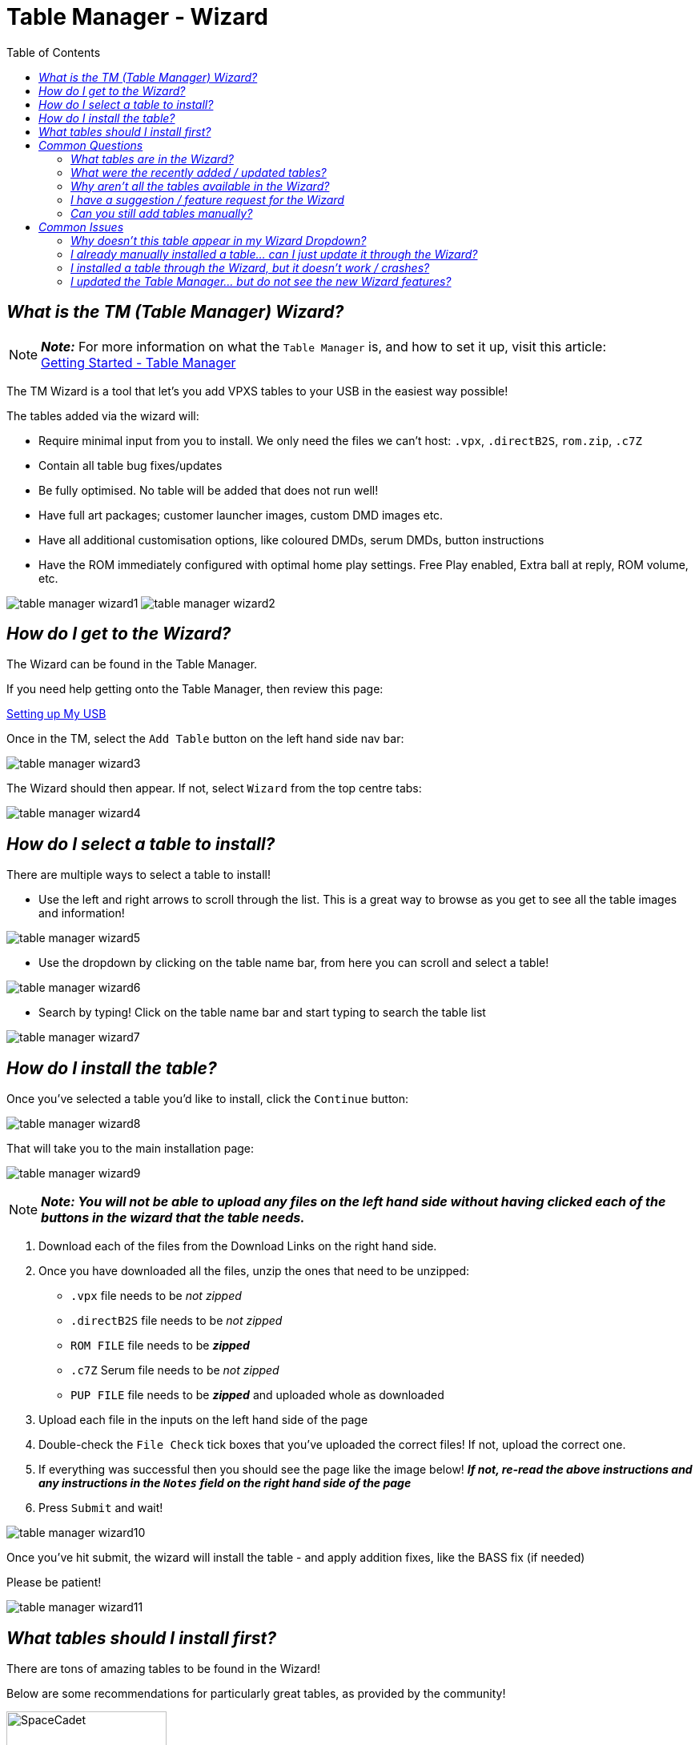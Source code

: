 = Table Manager - Wizard
:toc: left
:icons: font

// We may want a section here to discuss how to backup your tables for archival and personal use incase your usb drive gets corrupted.


== _What is the TM (Table Manager) Wizard?_

[NOTE]
====
*_Note:_* For more information on what the `Table Manager` is, and how
to set it up, visit this article: +
xref:gettingstarted.adoc#_table_manager[Getting Started - Table Manager]
====

The TM Wizard is a tool that let’s you add VPXS tables to your USB in
the easiest way possible!

The tables added via the wizard will:

- Require minimal input from you
to install. We only need the files we can’t host: `.vpx`, `.directB2S`,
`rom.zip`, `.c7Z`
- Contain all table bug fixes/updates
- Be fully optimised. No table will be added that does not run well!
- Have full art packages; customer launcher images, custom DMD images etc.
- Have all additional customisation options, like coloured DMDs, serum DMDs,
button instructions
- Have the ROM immediately configured with optimal home play settings. Free Play enabled, Extra ball at reply, ROM volume, etc.

image:../images/table_manager_wizard1.png[]
image:../images/table_manager_wizard2.png[]

== _How do I get to the Wizard?_

The Wizard can be found in the Table Manager.

If you need help getting onto the Table Manager, then review this page: +

xref:gettingstarted.adoc#_setting_up_my_usb__start_to_finish[Setting up My USB]

Once in the TM, select the `Add Table` button on the left hand side nav
bar: +

image:../images/table_manager_wizard3.png[]

The Wizard should then appear. If not, select `Wizard` from the top
centre tabs: +

image:../images/table_manager_wizard4.png[]

== _How do I select a table to install?_

There are multiple ways to select a table to install!

- Use the left and right arrows to scroll through the list. This is a
great way to browse as you get to see all the table images and
information!

// Need new cleaner screenshot wiki has it as a txt extension
image:../images/table_manager_wizard5.png[]

- Use the dropdown by clicking on the table name bar, from here you can
scroll and select a table!

// Need new cleaner screenshot wiki has it as a txt extension
image:../images/table_manager_wizard6.png[]

- Search by typing! Click on the table name bar and start typing to
search the table list

image:../images/table_manager_wizard7.png[]


== _How do I install the table?_

Once you’ve selected a table you’d like to install, click the `Continue`
button:

image:../images/table_manager_wizard8.png[]

That will take you to the main installation page:

image:../images/table_manager_wizard9.png[]

[NOTE]
====
*_Note: You will not be able to upload any files on the left hand
side without having clicked each of the buttons in the wizard that the table needs._*
====

. Download each of the files from the Download Links on the right hand
side. +
. Once you have downloaded all the files, unzip the ones that need to be
unzipped:
* `.vpx` file needs to be _not zipped_
* `.directB2S` file needs to be _not zipped_
* `ROM FILE` file needs to be *_zipped_*
* `.c7Z` Serum file needs to be _not zipped_
* `PUP FILE` file needs to be *_zipped_* and uploaded whole as
downloaded
. Upload each file in the inputs on the left hand side of the page
. Double-check the `File Check` tick boxes that you’ve uploaded the
correct files! If not, upload the correct one.
. If everything was successful then you should see the page like the
image below! *_If not, re-read the above instructions and any
instructions in the `Notes` field on the right hand side of the page_*
. Press `Submit` and wait!

image:../images/table_manager_wizard10.png[]

Once you’ve hit submit, the wizard will install the table - and apply
addition fixes, like the BASS fix (if needed)

Please be patient!

image:../images/table_manager_wizard11.png[]

== _What tables should I install first?_

There are tons of amazing tables to be found in the Wizard!

Below are some recommendations for particularly great tables, as
provided by the community!

image:../images/vpx-spacecadetge-preview.jpg[SpaceCadet,200,role="left"]

*_https://github.com/LegendsUnchained/vpx-standalone-alp4k/blob/main/external/vpx-spacecadetge[Space
Cadet - Galaxy Edition (Original 2021)]_*

_**pointdablame:** A strong showcase of what virtual pin tables can be.
Incredibly well put together with exciting table swaps for different
goals. Plus, it is a great example of pup packs working on standalone_

_**Reboot:** A great take on the classic game that most know from Win95!
Amazing sound, art and graphics. Approachable rule set with great
feeling shots. If you even remotely like Space Cadet from back in the
day, you will love this take on it!_

image:../images/small_table_banner.png[]

image:../images/vpx-sopranos.png[Sopranos,200,role="left"]

*_https://github.com/LegendsUnchained/vpx-standalone-alp4k/tree/main/external/vpx-sopranos[The
Sopranos (Stern 2005)]_*

_**pointdablame:** A great theme to begin with, and the breadth of goals
and options with the ``episodes'' keep it fun. Can be a tough table at
times but in a way that makes you want to go again. The audio on the
table is almost worth it by itself._

_**Onegoodball:** Very funny if you don’t mind the language. Playfield is
so sharp, and bright. Easy to follow along to the call outs._

image:../images/small_table_banner.png[]

image:../images/vpx-big_trouble.jpg[Big Trouble Little China,200,role="left"]

*_https://github.com/LegendsUnchained/vpx-standalone-alp4k/tree/main/external/vpx-big_trouble[Big
Trouble in Little China (Original 2022)]_*

_**AtlasBearsAll:** A true love letter to one of the best cult films of
all time! This table is a complete original created by some of the best
in the craft, Balutito and TeamTuga. Theme integration and artwork are
topnotch, with a unique take on a traditional fan layout. Callouts are
also well incorporated and do a great job of bringing the movie to the
table. Just remember, `I never drive faster than I can see. Besides that, it’s all in the reflexes._`

_**shaver:** Real showcase on the 4KP, proving you can have PuP-Pack video
on the backglass and still have solid gameplay performance. All in all,
an excellent original table. A must for fans of the movie. `It’s all in
the reflexes!_`

image:../images/small_table_banner.png[]

image:../images/vpx-funhouse.png[Funhouse,200,role="left"]

*_https://github.com/LegendsUnchained/vpx-standalone-alp4k/tree/main/external/vpx-funhouse[Funhouse
(Williams 1990)]_*

_**pointdablame:** A true classic that isn’t just nostalgia. Fire it up to
trigger some memories and you may lose hours trying to hit Rudy in his
face._

_**Anonymous:** Nostalgia is a hell of a drug. And I hate Rudy so much. On
the VPX everything is just so easy to see even thought the resolution is
turned down. It plays so nice. Its fair the gap isnt too big. It doesnt
kill you for attempting a shot and failing. - QUIT PLAYING WITH THE
CLOCK!!_

image:../images/small_table_banner.png[]

image:../images/vpx-seawitch.jpg[Seawitch,200,role="left"]

*_https://github.com/LegendsUnchained/vpx-standalone-alp4k/tree/main/external/vpx-seawitch[JP’s
Seawitch (Stern 1980)]_*

_**shaver:** Became a fan of this table during VPXS tournament play. Fast,
fluid gameplay. Tough but fair. Rewarding ``Riptide'' orbit shot. If you
love drop targets, check this one out. Love the crashing waves sound fx,
too!_

_**Ominous Osie🌸:** This table is absolutely incredible, it is the
perfect showcase of an older table that can still blow the minds of
modern audiences! Fast, furious, and with a deceptively simple yet
incredibly challenging goal!_

image:../images/small_table_banner.png[]

image:../images/vpx-baywatch-preview.png[Baywatch,200,role="left"]

*_https://github.com/LegendsUnchained/vpx-standalone-alp4k/tree/main/external/vpx-baywatch[Baywatch
(Sega 1995)]_*

_**Ominous Osie:** Probably the single best table Sega produced!
Fantastic theme integration, music, and layout, one of the best tables
out there for a casual fun time! Contains the `Shark Flipper', from
which Stern’s Jaws took major inspiration!_

image:../images/small_table_banner.png[]

image:../images/vpx-scaredstiff.png[Scared Stiff,200,role="left"]

*_https://github.com/LegendsUnchained/vpx-standalone-alp4k/tree/main/external/vpx-scaredstiff[Scared
Stiff (Bally 1996)]_*

_**AtlasBearsAll:** A spot-on recreation of one of the perennial favorites
from the golden age of pinball; this table plays true to its real-life
counterpart. The authors even managed to recreate the spider game on the
backglass to a tee. With a playfield that flows and great humor in its
callouts, this table plays as well virtually as it does in real life.
`Let’s see how scared stiff you can get!_`

image:../images/small_table_banner.png[]

image:../images/vpx-jps-ghostbusters-slimer-preview.jpg[JP's Ghostbusters Slimer,300,role="left"]

*_https://github.com/LegendsUnchained/vpx-standalone-alp4k/tree/main/external/vpx-slimerjp[JP’s
Ghostbusters Slimer (Original 2023)]_*

_**AtlasBearsAll:** Considered to be one of the more difficult real world
pins, this virtual version, built on the real table’s code, holds true
to its predecessor’s reputation. Large flipper gaps, unrelenting shots,
and the Scoleri Brothers pop-up targets all contribute to the difficulty
of this table. Don’t let that scare you off though, this table has great
movie assets with hilarious callouts, beautiful artwork, and
exceptionally fun, if not challenging, modes. `We came. We saw. We
kicked its ass._`

image:../images/small_table_banner.png[]

image:../images/vpx-tronlegacy.png[JP's Ghostbusters Slimer,200,role="left"]


*_https://github.com/LegendsUnchained/vpx-standalone-alp4k/tree/main/external/vpx-tronlegacy[TRON
Legacy Limited Edition (Stern 2011)]_*

_**Reboot:** One of my top Stern machines from the mid 2000’s! Plays fast
and smooth and the inclusion of movie clips and sounds really take this
table over the top. It’s one I always come back to and play a few rounds
on!_

image:../images/small_table_banner.png[]

== _Common Questions_

=== _What tables are in the Wizard?_

You can see a full list of tables available in the wizard on our repo
README!

https://github.com/LegendsUnchained/vpx-standalone-alp4k?tab=readme-ov-file#wizard-tables[Full
List of Wizard Tables]

image:../images/table_manager_tables.png[]

=== _What were the recently added / updated tables?_

All the beta testers will be notified via the Discord server when new
tables are added, so be sure to keep an eye out!

If you want the list, you can find it on the repo’s releases page!

https://github.com/LegendsUnchained/vpx-standalone-alp4k/releases[Full
Wizard Releases]

image:../images/new_releases.png[]

=== _Why aren’t all the tables available in the Wizard?_

To get them added to the wizard requires a lot of effort, from a group
of volunteers who do it in their spare time!

All tables in the wizard are optimised, and if the table doesn’t run
well enough we won’t add it!

We will likely never have _all_ repo tables in the wizard, but rather,
the best of the best!

If there is a table you’d really like added, let us know in the discord!

=== _I have a suggestion / feature request for the Wizard_

That is great, and we love hearing all feedback / suggestions / feature
requests!

But first, we’d kindly ask you to double-check it hasn’t already been
asked using the Discord search bar.

If not, then message us in the `#beta-testers` channel!

=== _Can you still add tables manually?_

Yes! We still have the `Add Table > Manual` tab, and you can freely play
any table on the repo via the Manual method!

We would recommend however to install any tables that are available in
the Wizard, through the Wizard and not manually!

Non-Wizard tables will not be blocked in any way.

== _Common Issues_

=== _Why doesn’t this table appear in my Wizard Dropdown?_

The wizard checks what tables you already have installed and those do
not appear in the dropdown menu.

For example:

. I am trying to install `Baywatch`, but it’s not in my wizard table selection list…
. Likely, I already have a `vpx-baywatch` folder in `USB Root > External`
. Delete the `vpx-baywatch` folder
. Now the `Baywatch` table is in the wizard!

=== _I already manually installed a table… can I just update it through the Wizard?_

No, you cannot currently update an existing table using the Wizard

[NOTE]
====
*_That feature is planned, and will eventually exist. Please be patient
in the meantime_*
====

To get all the features / improvements from the wizard, then please
delete the existing folder in `USB Root > External` and reinstall using
the Wizard!

=== _I installed a table through the Wizard, but it doesn’t work / crashes?_

The Wizard is a relatively complex tool that pulls data from a few
different sources when you install a table.

Sometimes the process goes wrong through things beyond our control, like
internet performance etc.

If your table doesn’t work:

*_The first thing to do is delete the folder in `USB Root > External`
and reinstall it!_*

If the table still do not work, then please raise a support ticket in
the `💬 vpx-beta-support` channel in the Discord!

=== _I updated the Table Manager… but do not see the new Wizard features?_

The TM is a website that relies heavily on JavaScript, which means that
the cache affects it a lot!

If there are new features, and you aren’t seeing them, then you likely
need to reset your browser cache.

Most browsers will clear your cache by simply holding `shift` and then
pushing `F5`

If you need further help:

- Google Chrome: https://support.google.com/accounts/answer/32050?hl=en&co=GENIE.Platform%3DDesktop[How to clear your cache]
- Firefox: https://support.mozilla.org/en-US/kb/how-clear-firefox-cache[How to
clear your cache]
- Edge: https://support.microsoft.com/en-gb/microsoft-edge/view-and-delete-browser-history-in-microsoft-edge-00cf7943-a9e1-975a-a33d-ac10ce454ca4[How to clear your cache]
- Safari: https://support.apple.com/en-gb/105082[How to clear your cache]
